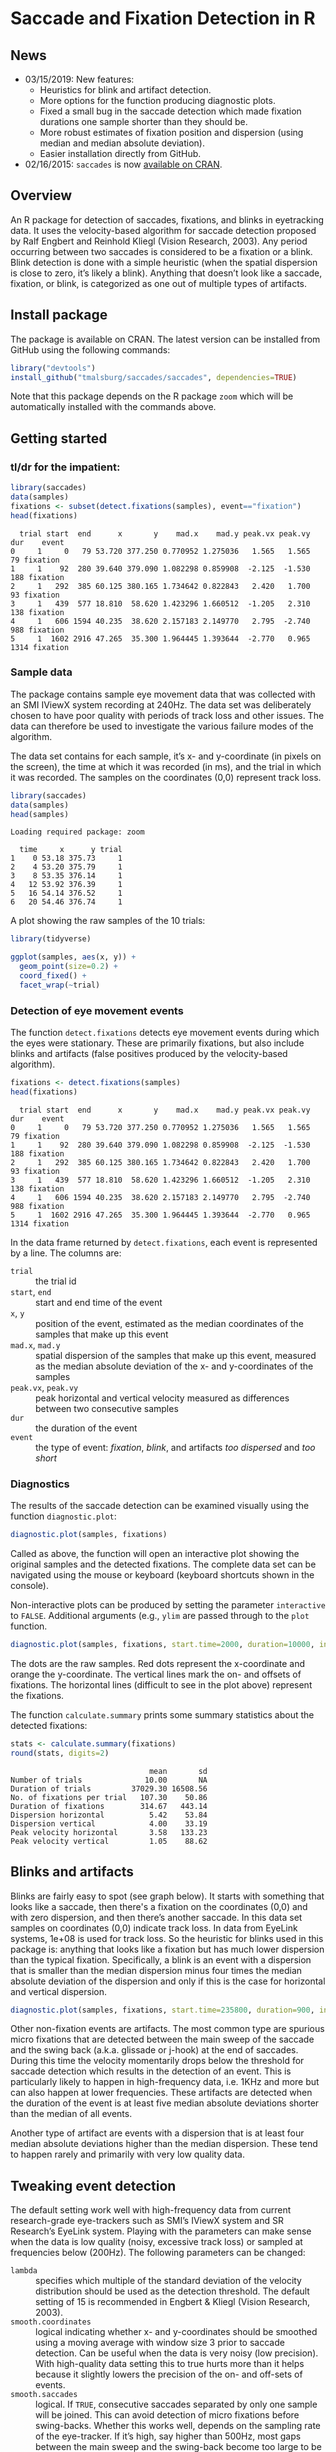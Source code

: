#+PROPERTY: header-args:R :session *R* :tangle yes :comments no :exports both :results output

[[http://dx.doi.org/10.5281/zenodo.31799][https://zenodo.org/badge/doi/10.5281/zenodo.31799.svg]]

* Saccade and Fixation Detection in R
** News
- 03/15/2019: New features:
  - Heuristics for blink and artifact detection.
  - More options for the function producing diagnostic plots.
  - Fixed a small bug in the saccade detection which made fixation durations one sample shorter than they should be.
  - More robust estimates of fixation position and dispersion (using median and median absolute deviation).
  - Easier installation directly from GitHub.
- 02/16/2015: ~saccades~ is now [[http://cran.uib.no/web/packages/saccades/index.html][available on CRAN]].

** Overview
An R package for detection of saccades, fixations, and blinks in eyetracking data.  It uses the velocity-based algorithm for saccade detection proposed by Ralf Engbert and Reinhold Kliegl (Vision Research, 2003).  Any period occurring between two saccades is considered to be a fixation or a blink.  Blink detection is done with a simple heuristic (when the spatial dispersion is close to zero, it’s likely a blink).  Anything that doesn’t look like a saccade, fixation, or blink, is categorized as one out of multiple types of artifacts.

** Install package
The package is available on CRAN.  The latest version can be installed from GitHub using the following commands:

#+BEGIN_SRC R :exports both :results value output :eval no
library("devtools")
install_github("tmalsburg/saccades/saccades", dependencies=TRUE)
#+END_SRC

Note that this package depends on the R package ~zoom~ which will be automatically installed with the commands above.

** Getting started
*** tl/dr for the impatient:
#+BEGIN_SRC R :exports both :results value output
library(saccades)
data(samples)
fixations <- subset(detect.fixations(samples), event=="fixation")
head(fixations)
#+END_SRC

#+RESULTS:
:   trial start  end      x       y    mad.x    mad.y peak.vx peak.vy  dur    event
: 0     1     0   79 53.720 377.250 0.770952 1.275036   1.565   1.565   79 fixation
: 1     1    92  280 39.640 379.090 1.082298 0.859908  -2.125  -1.530  188 fixation
: 2     1   292  385 60.125 380.165 1.734642 0.822843   2.420   1.700   93 fixation
: 3     1   439  577 18.810  58.620 1.423296 1.660512  -1.205   2.310  138 fixation
: 4     1   606 1594 40.235  38.620 2.157183 2.149770   2.795  -2.740  988 fixation
: 5     1  1602 2916 47.265  35.300 1.964445 1.393644  -2.770   0.965 1314 fixation

*** Sample data
The package contains sample eye movement data that was collected with an SMI IViewX system recording at 240Hz.  The data set was deliberately chosen to have poor quality with periods of track loss and other issues.  The data can therefore be used to investigate the various failure modes of the algorithm.

The data set contains for each sample, it’s x- and y-coordinate (in pixels on the screen), the time at which it was recorded (in ms), and the trial in which it was recorded.  The samples on the coordinates (0,0) represent track loss.

#+BEGIN_SRC R :exports both :results value output
library(saccades)
data(samples)
head(samples)
#+END_SRC

#+RESULTS:
: Loading required package: zoom
: 
:   time     x      y trial
: 1    0 53.18 375.73     1
: 2    4 53.20 375.79     1
: 3    8 53.35 376.14     1
: 4   12 53.92 376.39     1
: 5   16 54.14 376.52     1
: 6   20 54.46 376.74     1

A plot showing the raw samples of the 10 trials:

#+BEGIN_SRC R :exports both :results output graphics :file plots/zl9JSz.png :width 1000 :height 500 :res 125
library(tidyverse)

ggplot(samples, aes(x, y)) +
  geom_point(size=0.2) +
  coord_fixed() +
  facet_wrap(~trial)
#+END_SRC

#+RESULTS:
[[file:plots/zl9JSz.png]]

*** Detection of eye movement events
The function ~detect.fixations~ detects eye movement events during which the eyes were stationary.  These are primarily fixations, but also include blinks and artifacts (false positives produced by the velocity-based algorithm).

#+BEGIN_SRC R :exports both :results value output
fixations <- detect.fixations(samples)
head(fixations)
#+END_SRC

#+RESULTS:
:   trial start  end      x       y    mad.x    mad.y peak.vx peak.vy  dur    event
: 0     1     0   79 53.720 377.250 0.770952 1.275036   1.565   1.565   79 fixation
: 1     1    92  280 39.640 379.090 1.082298 0.859908  -2.125  -1.530  188 fixation
: 2     1   292  385 60.125 380.165 1.734642 0.822843   2.420   1.700   93 fixation
: 3     1   439  577 18.810  58.620 1.423296 1.660512  -1.205   2.310  138 fixation
: 4     1   606 1594 40.235  38.620 2.157183 2.149770   2.795  -2.740  988 fixation
: 5     1  1602 2916 47.265  35.300 1.964445 1.393644  -2.770   0.965 1314 fixation

In the data frame returned by ~detect.fixations~, each event is represented by a line.  The columns are:

- ~trial~ :: the trial id
- ~start~, ~end~ :: start and end time of the event
- ~x~, ~y~ :: position of the event, estimated as the median coordinates of the samples that make up this event
- ~mad.x~, ~mad.y~ :: spatial dispersion of the samples that make up this event, measured as the median absolute deviation of the x- and y-coordinates of the samples
- ~peak.vx~, ~peak.vy~ :: peak horizontal and vertical velocity measured as differences between two consecutive samples
- ~dur~ :: the duration of the event
- ~event~ :: the type of event: /fixation/, /blink/, and artifacts /too dispersed/ and /too short/

*** Diagnostics
The results of the saccade detection can be examined visually using the function ~diagnostic.plot~:

#+BEGIN_SRC R :exports both :results value output :eval no
diagnostic.plot(samples, fixations)
#+END_SRC

Called as above, the function will open an interactive plot showing the original samples and the detected fixations.  The complete data set can be navigated using the mouse or keyboard (keyboard shortcuts shown in the console).

Non-interactive plots can be produced by setting the parameter ~interactive~ to ~FALSE~.  Additional arguments (e.g., ~ylim~ are passed through to the ~plot~ function.

#+BEGIN_SRC R :exports both :results output graphics :file plots/2GxXsD.png :width 1000 :height 600 :res 125
diagnostic.plot(samples, fixations, start.time=2000, duration=10000, interactive=FALSE, ylim=c(0,1000))
#+END_SRC

#+RESULTS:
[[file:plots/2GxXsD.png]]

The dots are the raw samples.  Red dots represent the x-coordinate and orange the y-coordinate.  The vertical lines mark the on- and offsets of fixations.  The horizontal lines (difficult to see in the plot above) represent the fixations.

The function ~calculate.summary~ prints some summary statistics about the detected fixations:

#+BEGIN_SRC R :exports both :results value output
stats <- calculate.summary(fixations)
round(stats, digits=2)
#+END_SRC

#+RESULTS:
:                                mean       sd
: Number of trials              10.00       NA
: Duration of trials         37029.30 16508.56
: No. of fixations per trial   107.30    50.86
: Duration of fixations        314.67   443.14
: Dispersion horizontal          5.42    53.84
: Dispersion vertical            4.00    33.19
: Peak velocity horizontal       3.58   133.23
: Peak velocity vertical         1.05    88.62

** Blinks and artifacts
Blinks are fairly easy to spot (see graph below).  It starts with something that looks like a saccade, then there's a fixation on the coordinates (0,0) and with zero dispersion, and then there’s another saccade.  In this data set samples on coordinates (0,0) indicate track loss.  In data from EyeLink systems, 1e+08 is used for track loss.  So the heuristic for blinks used in this package is: anything that looks like a fixation but has much lower dispersion than the typical fixation.  Specifically, a blink is an event with a dispersion that is smaller than the median dispersion minus four times the median absolute deviation of the dispersion and only if this is the case for horizontal and vertical dispersion.

#+BEGIN_SRC R :exports both :results output graphics :file plots/YGr5KW.png :width 1000 :height 600 :res 125
diagnostic.plot(samples, fixations, start.time=235800, duration=900, interactive=FALSE, ylim=c(0,1000))
#+END_SRC

#+RESULTS:
[[file:plots/YGr5KW.png]]

Other non-fixation events are artifacts.  The most common type are spurious micro fixations that are detected between the main sweep of the saccade and the swing back (a.k.a. glissade or j-hook) at the end of saccades.  During this time the velocity momentarily drops below the threshold for saccade detection which results in the detection of an event.  This is particularly likely to happen in high-frequency data, i.e. 1KHz and more but can also happen at lower frequencies.  These artifacts are detected when the duration of the event is at least five median absolute deviations shorter than the median of all events.

Another type of artifact are events with a dispersion that is at least four median absolute deviations higher than the median dispersion.  These tend to happen rarely and primarily with very low quality data.

** Tweaking event detection
The default setting work well with high-frequency data from current research-grade eye-trackers such as SMI’s IViewX system and SR Research’s EyeLink system.  Playing with the parameters can make sense when the data is low quality (noisy, excessive track loss) or sampled at frequencies below (200Hz).  The following parameters can be changed:

- ~lambda~ :: specifies which multiple of the standard deviation of the velocity distribution should be used as the detection threshold.  The default setting of 15 is recommended in Engbert & Kliegl (Vision Research, 2003).
- ~smooth.coordinates~ :: logical indicating whether x- and y-coordinates should be smoothed using a moving average with window size 3 prior to saccade detection.  Can be useful when the data is very noisy (low precision).  With high-quality data setting this to true hurts more than it helps because it slightly lowers the precision of the on- and off-sets of events.
- ~smooth.saccades~ :: logical.  If ~TRUE~, consecutive saccades separated by only one sample will be joined.  This can avoid detection of micro fixations before swing-backs.  Whether this works well, depends on the sampling rate of the eye-tracker.  If it’s high, say higher than 500Hz, most gaps between the main sweep and the swing-back become too large to be affected by this setting.  Similarly this setting discards one-sample saccades.  Note that when the data is low-frequency this can have the consequence that most or even all saccades are discarded.

** FAQ
*** Can this algorithm be used with low-frequency data (where “low” means < 100Hz)?
Yes.  The quality of saccade and fixation detection is going to be lower than with higher frequency data, but in my experience the results can, with some tweaking, still be better than those produced by manufacturer-supplied algorithms.  Note, though, that the default settings are optimized for use with data recorded at frequencies above 200Hz.  When working with data from cheaper and slower eye-trackers, it can make sense to set ~smooth.coordinates~ to ~TRUE~ (to suppress noise) and to set ~smooth.saccades~ to ~FALSE~ (to detect short saccades more reliably).  Playing with the ~lambda~ parameter can also help.


